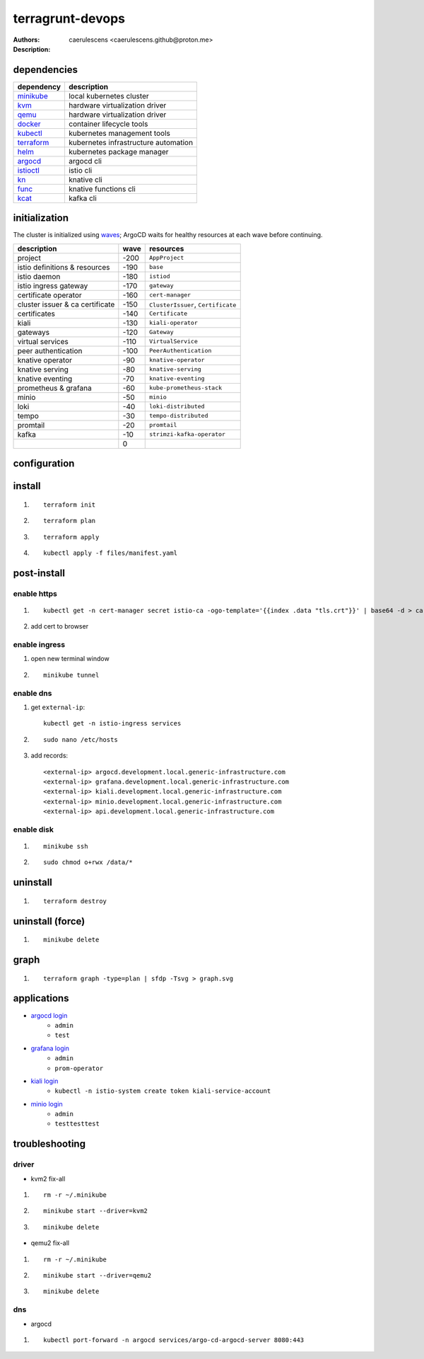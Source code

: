 ===================
 terragrunt-devops
===================

:Authors: caerulescens <caerulescens.github@proton.me>
:Description:

--------------
 dependencies
--------------

+------------------+--------------------------------------------+
| dependency       | description                                |
+==================+============================================+
| `minikube`_      | local kubernetes cluster                   |
+------------------+--------------------------------------------+
| `kvm`_           | hardware virtualization driver             |
+------------------+--------------------------------------------+
| `qemu`_          | hardware virtualization driver             |
+------------------+--------------------------------------------+
| `docker`_        | container lifecycle tools                  |
+------------------+--------------------------------------------+
| `kubectl`_       | kubernetes management tools                |
+------------------+--------------------------------------------+
| `terraform`_     | kubernetes infrastructure automation       |
+------------------+--------------------------------------------+
| `helm`_          | kubernetes package manager                 |
+------------------+--------------------------------------------+
| `argocd`_        | argocd cli                                 |
+------------------+--------------------------------------------+
| `istioctl`_      | istio cli                                  |
+------------------+--------------------------------------------+
| `kn`_            | knative cli                                |
+------------------+--------------------------------------------+
| `func`_          | knative functions cli                      |
+------------------+--------------------------------------------+
| `kcat`_          | kafka cli                                  |
+------------------+--------------------------------------------+

----------------
 initialization
----------------

The cluster is initialized using `waves`_; ArgoCD waits for healthy resources at each wave before continuing.

+-------------------------------------+---------+-----------------------------------------+
| description                         | wave    | resources                               |
+=====================================+=========+=========================================+
| project                             | -200    | ``AppProject``                          |
+-------------------------------------+---------+-----------------------------------------+
| istio definitions & resources       | -190    | ``base``                                |
+-------------------------------------+---------+-----------------------------------------+
| istio daemon                        | -180    | ``istiod``                              |
+-------------------------------------+---------+-----------------------------------------+
| istio ingress gateway               | -170    | ``gateway``                             |
+-------------------------------------+---------+-----------------------------------------+
| certificate operator                | -160    | ``cert-manager``                        |
+-------------------------------------+---------+-----------------------------------------+
| cluster issuer & ca certificate     | -150    | ``ClusterIssuer``, ``Certificate``      |
+-------------------------------------+---------+-----------------------------------------+
| certificates                        | -140    | ``Certificate``                         |
+-------------------------------------+---------+-----------------------------------------+
| kiali                               | -130    | ``kiali-operator``                      |
+-------------------------------------+---------+-----------------------------------------+
| gateways                            | -120    | ``Gateway``                             |
+-------------------------------------+---------+-----------------------------------------+
| virtual services                    | -110    | ``VirtualService``                      |
+-------------------------------------+---------+-----------------------------------------+
| peer authentication                 | -100    | ``PeerAuthentication``                  |
+-------------------------------------+---------+-----------------------------------------+
| knative operator                    | -90     | ``knative-operator``                    |
+-------------------------------------+---------+-----------------------------------------+
| knative serving                     | -80     | ``knative-serving``                     |
+-------------------------------------+---------+-----------------------------------------+
| knative eventing                    | -70     | ``knative-eventing``                    |
+-------------------------------------+---------+-----------------------------------------+
| prometheus & grafana                | -60     | ``kube-prometheus-stack``               |
+-------------------------------------+---------+-----------------------------------------+
| minio                               | -50     | ``minio``                               |
+-------------------------------------+---------+-----------------------------------------+
| loki                                | -40     | ``loki-distributed``                    |
+-------------------------------------+---------+-----------------------------------------+
| tempo                               | -30     | ``tempo-distributed``                   |
+-------------------------------------+---------+-----------------------------------------+
| promtail                            | -20     | ``promtail``                            |
+-------------------------------------+---------+-----------------------------------------+
| kafka                               | -10     | ``strimzi-kafka-operator``              |
+-------------------------------------+---------+-----------------------------------------+
|                                     | 0       |                                         |
+-------------------------------------+---------+-----------------------------------------+


---------------
 configuration
---------------

---------
 install
---------

#. ::

    terraform init

#. ::

    terraform plan

#. ::

    terraform apply

#. ::

    kubectl apply -f files/manifest.yaml

--------------
 post-install
--------------

^^^^^^^^^^^^^^
 enable https
^^^^^^^^^^^^^^

#. ::

    kubectl get -n cert-manager secret istio-ca -ogo-template='{{index .data "tls.crt"}}' | base64 -d > ca.pem

#. add cert to browser

^^^^^^^^^^^^^^^^
 enable ingress
^^^^^^^^^^^^^^^^

#. open new terminal window
#. ::

    minikube tunnel

^^^^^^^^^^^^
 enable dns
^^^^^^^^^^^^

#. get ``external-ip``::

    kubectl get -n istio-ingress services

#. ::

    sudo nano /etc/hosts

#. add records::

    <external-ip> argocd.development.local.generic-infrastructure.com
    <external-ip> grafana.development.local.generic-infrastructure.com
    <external-ip> kiali.development.local.generic-infrastructure.com
    <external-ip> minio.development.local.generic-infrastructure.com
    <external-ip> api.development.local.generic-infrastructure.com

^^^^^^^^^^^^^
 enable disk
^^^^^^^^^^^^^

#. ::

    minikube ssh

#. ::

    sudo chmod o+rwx /data/*

-----------
 uninstall
-----------

#. ::

    terraform destroy

-------------------
 uninstall (force)
-------------------

#. ::

    minikube delete


-------
 graph
-------

#. ::

    terraform graph -type=plan | sfdp -Tsvg > graph.svg

--------------
 applications
--------------

* `argocd login`_
    * ``admin``
    * ``test``
* `grafana login`_
    * ``admin``
    * ``prom-operator``
* `kiali login`_
    * ``kubectl -n istio-system create token kiali-service-account``
* `minio login`_
    * ``admin``
    * ``testtesttest``

-----------------
 troubleshooting
-----------------

^^^^^^^^
 driver
^^^^^^^^

* kvm2 fix-all
#. ::

    rm -r ~/.minikube

#. ::

    minikube start --driver=kvm2

#. ::

    minikube delete

* qemu2 fix-all
#. ::

    rm -r ~/.minikube

#. ::

    minikube start --driver=qemu2

#. ::

    minikube delete

^^^^^
 dns
^^^^^

* argocd
#. ::

    kubectl port-forward -n argocd services/argo-cd-argocd-server 8080:443

..
    links for dependencies
.. _minikube: https://minikube.sigs.k8s.io/docs/
.. _kvm: https://www.linux-kvm.org/page/Main_Page
.. _qemu: https://www.qemu.org/
.. _docker: https://docs.docker.com/
.. _kubectl: https://kubernetes.io/docs/reference/kubectl/kubectl/
.. _terraform: https://www.terraform.io/
.. _helm: https://helm.sh/docs/
.. _argocd: https://argo-cd.readthedocs.io/en/stable/cli_installation/
.. _istioctl: https://istio.io/latest/docs/setup/install/istioctl/
.. _kn: https://knative.dev/docs/client/
.. _func: https://knative.dev/docs/client/
.. _kcat: https://github.com/edenhill/kcat

..
    links for initialization
.. _waves: https://argo-cd.readthedocs.io/en/stable/user-guide/sync-waves/

..
    links for applications
.. _argoCD login: https://argocd.development.local.generic-infrastructure.com
.. _grafana login: https://grafana.development.local.generic-infrastructure.com
.. _kiali login: https://kiali.development.local.generic-infrastructure.com
.. _minIO login: https://minio.development.local.generic-infrastructure.com
